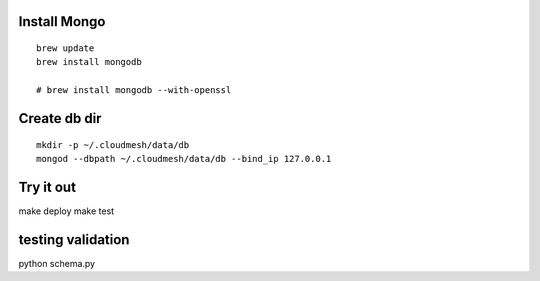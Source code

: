 Install Mongo
-----------

::
   
   brew update
   brew install mongodb

   # brew install mongodb --with-openssl


Create db dir
----------

::

   mkdir -p ~/.cloudmesh/data/db
   mongod --dbpath ~/.cloudmesh/data/db --bind_ip 127.0.0.1


Try it out
-------

make deploy
make test

testing validation
--------------

python schema.py



